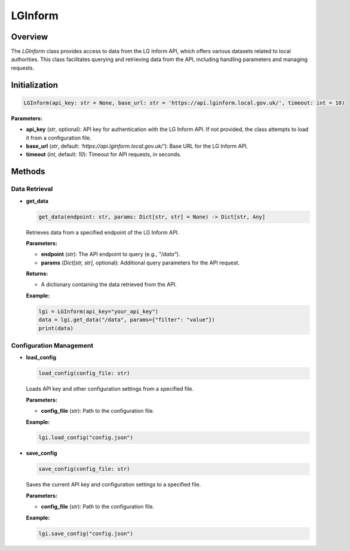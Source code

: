 LGInform
=========

Overview
--------

The `LGInform` class provides access to data from the LG Inform API, which offers various datasets related to local authorities. This class facilitates querying and retrieving data from the API, including handling parameters and managing requests.

Initialization
--------------

.. code-block:: python

    LGInform(api_key: str = None, base_url: str = 'https://api.lginform.local.gov.uk/', timeout: int = 10)

**Parameters:**

- **api_key** (`str`, optional): API key for authentication with the LG Inform API. If not provided, the class attempts to load it from a configuration file.
- **base_url** (`str`, default: `'https://api.lginform.local.gov.uk/'`): Base URL for the LG Inform API.
- **timeout** (`int`, default: `10`): Timeout for API requests, in seconds.

Methods
-------

Data Retrieval
~~~~~~~~~~~~~

- **get_data**

  .. code-block:: python

      get_data(endpoint: str, params: Dict[str, str] = None) -> Dict[str, Any]

  Retrieves data from a specified endpoint of the LG Inform API.

  **Parameters:**
  
  - **endpoint** (`str`): The API endpoint to query (e.g., `"/data"`).
  - **params** (`Dict[str, str]`, optional): Additional query parameters for the API request.

  **Returns:**
  
  - A dictionary containing the data retrieved from the API.

  **Example:**
  
  .. code-block:: python
  
      lgi = LGInform(api_key="your_api_key")
      data = lgi.get_data("/data", params={"filter": "value"})
      print(data)

Configuration Management
~~~~~~~~~~~~~~~~~~~~~~~~~

- **load_config**

  .. code-block:: python

      load_config(config_file: str)

  Loads API key and other configuration settings from a specified file.

  **Parameters:**
  
  - **config_file** (`str`): Path to the configuration file.

  **Example:**
  
  .. code-block:: python
  
      lgi.load_config("config.json")

- **save_config**

  .. code-block:: python

      save_config(config_file: str)

  Saves the current API key and configuration settings to a specified file.

  **Parameters:**
  
  - **config_file** (`str`): Path to the configuration file.

  **Example:**
  
  .. code-block:: python
  
      lgi.save_config("config.json")
